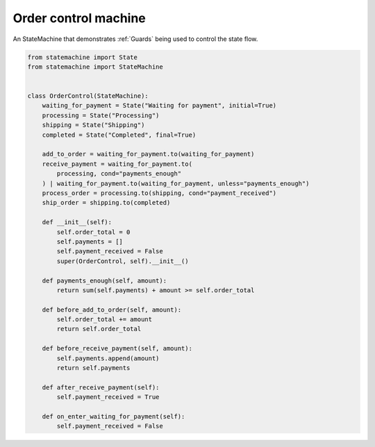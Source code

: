 
.. DO NOT EDIT.
.. THIS FILE WAS AUTOMATICALLY GENERATED BY SPHINX-GALLERY.
.. TO MAKE CHANGES, EDIT THE SOURCE PYTHON FILE:
.. "auto_examples/order_control_machine.py"
.. LINE NUMBERS ARE GIVEN BELOW.

.. only:: html

    .. note::
        :class: sphx-glr-download-link-note

        Click :ref:`here <sphx_glr_download_auto_examples_order_control_machine.py>`
        to download the full example code

.. rst-class:: sphx-glr-example-title

.. _sphx_glr_auto_examples_order_control_machine.py:


Order control machine
---------------------

An StateMachine that demonstrates :ref:`Guards` being used to control the state flow.

.. GENERATED FROM PYTHON SOURCE LINES 8-47



.. image-sg:: /auto_examples/images/sphx_glr_order_control_machine_001.svg
   :alt: order control machine
   :srcset: /auto_examples/images/sphx_glr_order_control_machine_001.svg
   :class: sphx-glr-single-img





.. code-block:: default

    from statemachine import State
    from statemachine import StateMachine


    class OrderControl(StateMachine):
        waiting_for_payment = State("Waiting for payment", initial=True)
        processing = State("Processing")
        shipping = State("Shipping")
        completed = State("Completed", final=True)

        add_to_order = waiting_for_payment.to(waiting_for_payment)
        receive_payment = waiting_for_payment.to(
            processing, cond="payments_enough"
        ) | waiting_for_payment.to(waiting_for_payment, unless="payments_enough")
        process_order = processing.to(shipping, cond="payment_received")
        ship_order = shipping.to(completed)

        def __init__(self):
            self.order_total = 0
            self.payments = []
            self.payment_received = False
            super(OrderControl, self).__init__()

        def payments_enough(self, amount):
            return sum(self.payments) + amount >= self.order_total

        def before_add_to_order(self, amount):
            self.order_total += amount
            return self.order_total

        def before_receive_payment(self, amount):
            self.payments.append(amount)
            return self.payments

        def after_receive_payment(self):
            self.payment_received = True

        def on_enter_waiting_for_payment(self):
            self.payment_received = False


.. _sphx_glr_download_auto_examples_order_control_machine.py:

.. only:: html

  .. container:: sphx-glr-footer sphx-glr-footer-example


    .. container:: sphx-glr-download sphx-glr-download-python

      :download:`Download Python source code: order_control_machine.py <order_control_machine.py>`

    .. container:: sphx-glr-download sphx-glr-download-jupyter

      :download:`Download Jupyter notebook: order_control_machine.ipynb <order_control_machine.ipynb>`

